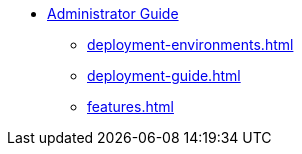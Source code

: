 * xref:index.adoc[Administrator Guide]
** xref:deployment-environments.adoc[]
** xref:deployment-guide.adoc[]
** xref:features.adoc[]